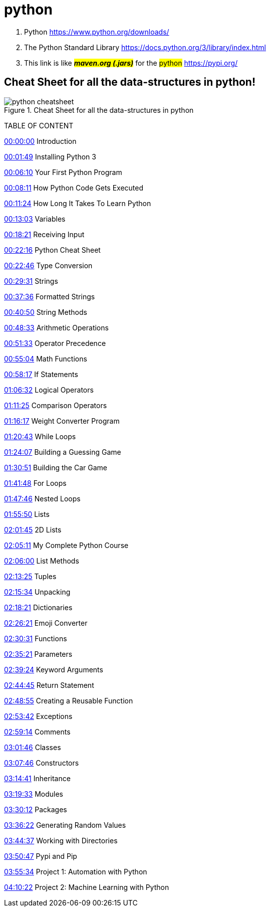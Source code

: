 = python

. Python https://www.python.org/downloads/[https://www.python.org/downloads/]


. The Python Standard Library https://docs.python.org/3/library/index.html#the-python-standard-library[https://docs.python.org/3/library/index.html]


. This link is like *_##maven.org (.jars)##_* for the #python# https://pypi.org/[https://pypi.org/]

== Cheat Sheet for all the data-structures in python!

.Cheat Sheet for all the data-structures in python
image::python_cheatsheet.png[]

TABLE OF CONTENT

https://www.youtube.com/watch?v=_uQrJ0TkZlc&t=0s[00:00:00] Introduction

https://www.youtube.com/watch?v=_uQrJ0TkZlc&t=109s[00:01:49] Installing Python 3

https://www.youtube.com/watch?v=_uQrJ0TkZlc&t=370s[00:06:10] Your First Python Program

https://www.youtube.com/watch?v=_uQrJ0TkZlc&t=491s[00:08:11] How Python Code Gets Executed

https://www.youtube.com/watch?v=_uQrJ0TkZlc&t=684s[00:11:24] How Long It Takes To Learn Python

https://www.youtube.com/watch?v=_uQrJ0TkZlc&t=783s[00:13:03] Variables

https://www.youtube.com/watch?v=_uQrJ0TkZlc&t=1101s[00:18:21] Receiving Input


https://www.youtube.com/watch?v=_uQrJ0TkZlc&t=1336s[00:22:16] Python Cheat Sheet

https://www.youtube.com/watch?v=_uQrJ0TkZlc&t=1366s[00:22:46] Type Conversion

https://www.youtube.com/watch?v=_uQrJ0TkZlc&t=1771s[00:29:31] Strings

https://www.youtube.com/watch?v=_uQrJ0TkZlc&t=2256s[00:37:36] Formatted Strings



https://www.youtube.com/watch?v=_uQrJ0TkZlc&t=2450s[00:40:50] String Methods

https://www.youtube.com/watch?v=_uQrJ0TkZlc&t=2913s[00:48:33] Arithmetic Operations

https://www.youtube.com/watch?v=_uQrJ0TkZlc&t=3093s[00:51:33] Operator Precedence



https://www.youtube.com/watch?v=_uQrJ0TkZlc&t=3304s[00:55:04] Math Functions

https://www.youtube.com/watch?v=_uQrJ0TkZlc&t=3497s[00:58:17] If Statements

https://www.youtube.com/watch?v=_uQrJ0TkZlc&t=3992s[01:06:32] Logical Operators

https://www.youtube.com/watch?v=_uQrJ0TkZlc&t=4285s[01:11:25] Comparison Operators

https://www.youtube.com/watch?v=_uQrJ0TkZlc&t=4577s[01:16:17] Weight Converter Program



https://www.youtube.com/watch?v=_uQrJ0TkZlc&t=4843s[01:20:43] While Loops

https://www.youtube.com/watch?v=_uQrJ0TkZlc&t=5047s[01:24:07] Building a Guessing Game



https://www.youtube.com/watch?v=_uQrJ0TkZlc&t=5451s[01:30:51] Building the Car Game

https://www.youtube.com/watch?v=_uQrJ0TkZlc&t=6108s[01:41:48] For Loops

https://www.youtube.com/watch?v=_uQrJ0TkZlc&t=6466s[01:47:46] Nested Loops

https://www.youtube.com/watch?v=_uQrJ0TkZlc&t=6950s[01:55:50] Lists

https://www.youtube.com/watch?v=_uQrJ0TkZlc&t=7305s[02:01:45] 2D Lists



https://www.youtube.com/watch?v=_uQrJ0TkZlc&t=7511s[02:05:11] My Complete Python Course

https://www.youtube.com/watch?v=_uQrJ0TkZlc&t=7560s[02:06:00] List Methods

https://www.youtube.com/watch?v=_uQrJ0TkZlc&t=8005s[02:13:25] Tuples

https://www.youtube.com/watch?v=_uQrJ0TkZlc&t=8134s[02:15:34] Unpacking



https://www.youtube.com/watch?v=_uQrJ0TkZlc&t=8301s[02:18:21] Dictionaries

https://www.youtube.com/watch?v=_uQrJ0TkZlc&t=8781s[02:26:21] Emoji Converter

https://www.youtube.com/watch?v=_uQrJ0TkZlc&t=9031s[02:30:31] Functions

https://www.youtube.com/watch?v=_uQrJ0TkZlc&t=9321s[02:35:21] Parameters



https://www.youtube.com/watch?v=_uQrJ0TkZlc&t=9564s[02:39:24] Keyword Arguments

https://www.youtube.com/watch?v=_uQrJ0TkZlc&t=9885s[02:44:45] Return Statement

https://www.youtube.com/watch?v=_uQrJ0TkZlc&t=10135s[02:48:55] Creating a Reusable Function



https://www.youtube.com/watch?v=_uQrJ0TkZlc&t=10422s[02:53:42] Exceptions

https://www.youtube.com/watch?v=_uQrJ0TkZlc&t=10754s[02:59:14] Comments

https://www.youtube.com/watch?v=_uQrJ0TkZlc&t=10906s[03:01:46] Classes

https://www.youtube.com/watch?v=_uQrJ0TkZlc&t=11266s[03:07:46] Constructors

https://www.youtube.com/watch?v=_uQrJ0TkZlc&t=11681s[03:14:41] Inheritance



https://www.youtube.com/watch?v=_uQrJ0TkZlc&t=11973s[03:19:33] Modules

https://www.youtube.com/watch?v=_uQrJ0TkZlc&t=12612s[03:30:12] Packages

https://www.youtube.com/watch?v=_uQrJ0TkZlc&t=12982s[03:36:22] Generating Random Values

https://www.youtube.com/watch?v=_uQrJ0TkZlc&t=13477s[03:44:37] Working with Directories



https://www.youtube.com/watch?v=_uQrJ0TkZlc&t=13847s[03:50:47] Pypi and Pip

https://www.youtube.com/watch?v=_uQrJ0TkZlc&t=14134s[03:55:34] Project 1: Automation with Python

https://www.youtube.com/watch?v=_uQrJ0TkZlc&t=15022s[04:10:22] Project 2: Machine Learning with Python

